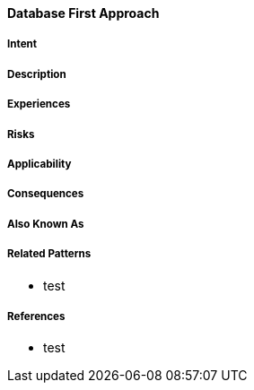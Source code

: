 [[database-first-approach]]
==== [pattern]#Database First Approach#

===== Intent


===== Description


===== Experiences


===== Risks


===== Applicability


===== Consequences


===== Also Known As

===== Related Patterns

* test

===== References

* test

// end of list
